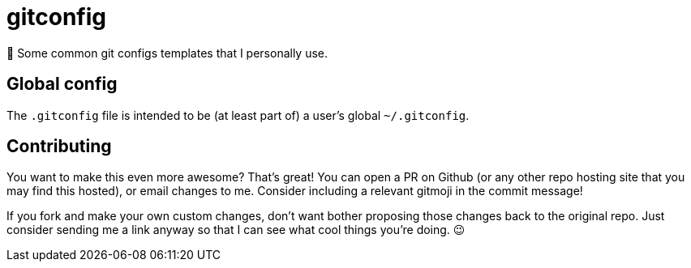 = gitconfig

📝 Some common git configs templates that I personally use.

== Global config

The `.gitconfig` file is intended to be (at least part of) a user's
 global `~/.gitconfig`.

== Contributing

You want to make this even more awesome? That's great! You can open a
 PR on Github (or any other repo hosting site that you may find this
 hosted), or email changes to me. Consider including a relevant
 gitmoji in the commit message!

If you fork and make your own custom changes, don't want bother
 proposing those changes back to the original repo. Just consider
 sending me a link anyway so that I can see what cool things you're
 doing. 😉
